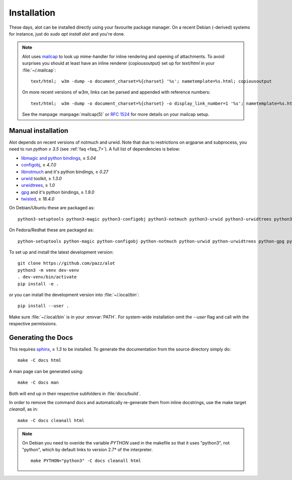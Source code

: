 Installation
************

These days, alot can be installed directly using your favourite package manager.
On a recent Debian (-derived) systems for instance, just do `sudo apt install alot` and you're done.

.. note::
   Alot uses `mailcap <http://en.wikipedia.org/wiki/Mailcap>`_ to look up mime-handler for inline
   rendering and opening of attachments.
   To avoid surprises you should at least have an inline renderer
   (copiousoutput) set up for `text/html` in your :file:`~/.mailcap`::

     text/html;  w3m -dump -o document_charset=%{charset} '%s'; nametemplate=%s.html; copiousoutput

   On more recent versions of w3m, links can be parsed and appended with reference numbers::

     text/html;  w3m -dump -o document_charset=%{charset} -o display_link_number=1 '%s'; nametemplate=%s.html; copiousoutput
   
   See the manpage :manpage:`mailcap(5)` or :rfc:`1524` for more details on your mailcap setup.


Manual installation
-------------------

Alot depends on recent versions of notmuch and urwid. Note that due to restrictions
on argparse and subprocess, you need to run *python ≥ 3.5* (see :ref:`faq <faq_7>`).
A full list of dependencies is below:

* `libmagic and python bindings <http://darwinsys.com/file/>`_, ≥ `5.04`
* `configobj <http://www.voidspace.org.uk/python/configobj.html>`_, ≥ `4.7.0`
* `libnotmuch <http://notmuchmail.org/>`_ and it's python bindings, ≥ `0.27`
* `urwid <http://excess.org/urwid/>`_ toolkit, ≥ `1.3.0`
* `urwidtrees <https://github.com/pazz/urwidtrees>`_, ≥ `1.0`
* `gpg <http://www.gnupg.org/related_software/gpgme>`_ and it's python bindings, ≥ `1.9.0`
* `twisted <https://twistedmatrix.com>`_, ≥ `18.4.0`


On Debian/Ubuntu these are packaged as::

  python3-setuptools python3-magic python3-configobj python3-notmuch python3-urwid python3-urwidtrees python3-gpg python3-twisted python3-dev swig
  
On Fedora/Redhat these are packaged as::

  python-setuptools python-magic python-configobj python-notmuch python-urwid python-urwidtrees python-gpg python-twisted


To set up and install the latest development version::

  git clone https://github.com/pazz/alot
  python3 -m venv dev-venv
  . dev-venv/bin/activate
  pip install -e .

or you can install the development version into :file:`~/.local/bin`::

  pip install --user .

Make sure :file:`~/.local/bin` is in your :envvar:`PATH`. For system-wide
installation omit the `--user` flag and call with the respective permissions.


Generating the Docs
-------------------

This requires `sphinx <http://sphinx.pocoo.org/>`_, ≥ `1.3` to be installed.
To generate the documentation from the source directory simply do::

  make -C docs html

A man page can be generated using::

  make -C docs man

Both will end up in their respective subfolders in :file:`docs/build`.

In order to remove the command docs and automatically re-generate them from inline docstrings, use the make target `cleanall`, as in::

  make -C docs cleanall html

.. note:: On Debian you need to overide the variable `PYTHON` used in the makefile
          so that it uses "python3", not "python", which by default links to
          version 2.7* of the interpreter.
          ::

            make PYTHON="python3" -C docs cleanall html
